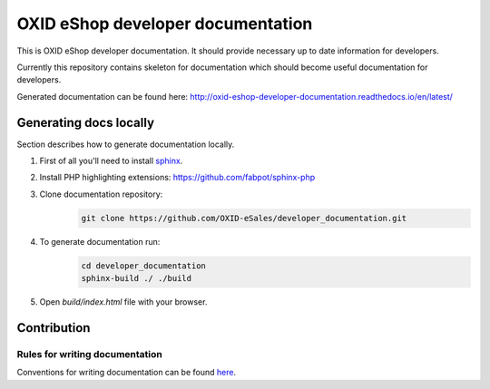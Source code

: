 OXID eShop developer documentation
==================================

This is OXID eShop developer documentation. It should provide necessary up to date information for developers.

Currently this repository contains skeleton for documentation which should become useful documentation for developers.

Generated documentation can be found here: http://oxid-eshop-developer-documentation.readthedocs.io/en/latest/

Generating docs locally
-----------------------

Section describes how to generate documentation locally.

#. First of all you'll need to install `sphinx <http://www.sphinx-doc.org/>`_.
#. Install PHP highlighting extensions: https://github.com/fabpot/sphinx-php
#. Clone documentation repository:
    .. code:: bash

        git clone https://github.com/OXID-eSales/developer_documentation.git

#. To generate documentation run:
    .. code:: bash

        cd developer_documentation
        sphinx-build ./ ./build

#. Open `build/index.html` file with your browser.

Contribution
------------

Rules for writing documentation
^^^^^^^^^^^^^^^^^^^^^^^^^^^^^^^

Conventions for writing documentation can be found `here <http://oxid-eshop-developer-documentation.readthedocs.io/en/latest/conventions.html>`_.

